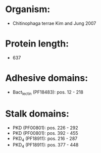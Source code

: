 * Organism:
- Chitinophaga terrae Kim and Jung 2007
* Protein length:
- 637
* Adhesive domains:
- Bact_lectin (PF18483): pos. 12 - 218
* Stalk domains:
- PKD (PF00801): pos. 226 - 292
- PKD (PF00801): pos. 392 - 455
- PKD_4 (PF18911): pos. 216 - 287
- PKD_4 (PF18911): pos. 377 - 448

